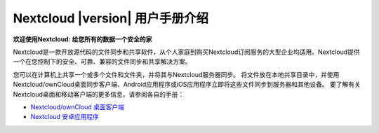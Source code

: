 .. _index:

============================================
Nextcloud |version| 用户手册介绍
============================================

**欢迎使用Nextcloud: 给您所有的数据一个安全的家**

Nextcloud是一款开放源代码的文件同步和共享软件，从个人家庭到购买Nextcloud订阅服务的大型企业均适用。Nextcloud提供一个在您控制下的安全、可靠、兼容的文件同步和共享解决方案。

您可以在计算机上共享一个或多个文件和文件夹，并将其与Nextcloud服务器同步。 将文件放在本地共享目录中，并使用Nextcloud/ownCloud桌面同步客户端、Android应用程序或iOS应用程序立即将这些文件同步到服务器和其他设备。 要了解有关Nextcloud桌面和移动客户端的更多信息，请参阅各自的手册：

* `Nextcloud/ownCloud 桌面客户端`_
* `Nextcloud 安卓应用程序`_

.. _`Nextcloud/ownCloud 桌面客户端`: https://doc.owncloud.org/desktop/2.2/
.. _`Nextcloud 安卓应用程序`: https://docs.nextcloud.org/android/
